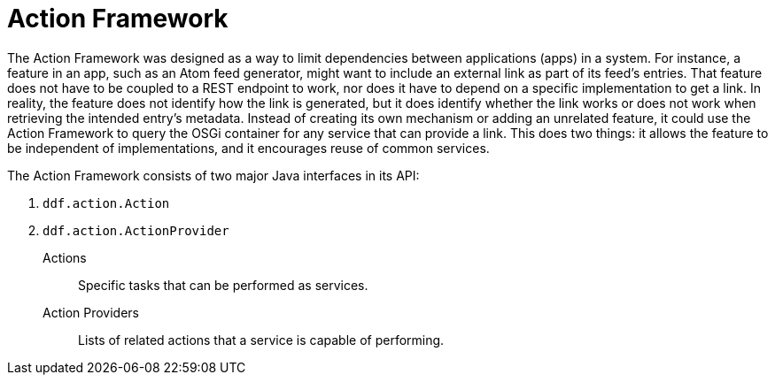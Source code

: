 :title: Action Framework
:type: architectureIntro
:status: published
:children: Action Providers
:order: 05
:summary: Introduction to the Action Framework.

= Action Framework

The Action Framework was designed as a way to limit dependencies between applications (apps) in a system.
For instance, a feature in an app, such as an Atom feed generator, might want to include an external link as part of its feed's entries.
That feature does not have to be coupled to a REST endpoint to work, nor does it have to depend on a specific implementation to get a link.
In reality, the feature does not identify how the link is generated, but it does identify whether the link works or does not work when retrieving the intended entry's metadata.
Instead of creating its own mechanism or adding an unrelated feature, it could use the Action Framework to query the OSGi container for any service that can provide a link.
This does two things: it allows the feature to be independent of implementations, and it encourages reuse of common services. 

The Action Framework consists of two major Java interfaces in its API:

. `ddf.action.Action`
. `ddf.action.ActionProvider`

Actions:: Specific tasks that can be performed as services.

Action Providers:: Lists of related actions that a service is capable of performing.
